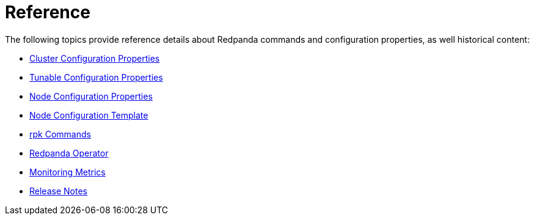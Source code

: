 = Reference
:description: Reference index page.

The following topics provide reference details about Redpanda commands and configuration properties, as well historical content:

* xref:reference:cluster-properties.adoc[Cluster Configuration Properties]
* xref:reference:tunable-properties.adoc[Tunable Configuration Properties]
* xref:reference:node-properties.adoc[Node Configuration Properties]
* xref:reference:node-configuration-sample.adoc[Node Configuration Template]
* xref:reference:rpk:.adoc[rpk Commands]
* xref:reference:redpanda-operator:.adoc[Redpanda Operator]
* xref:reference:monitor-metrics.adoc[Monitoring Metrics]
* https://github.com/redpanda-data/redpanda/releases[Release Notes]
